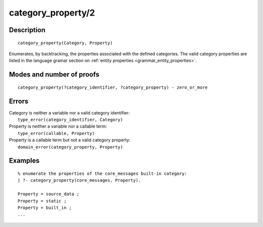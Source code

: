 ..
   This file is part of Logtalk <https://logtalk.org/>  
   Copyright 1998-2018 Paulo Moura <pmoura@logtalk.org>

   Licensed under the Apache License, Version 2.0 (the "License");
   you may not use this file except in compliance with the License.
   You may obtain a copy of the License at

       http://www.apache.org/licenses/LICENSE-2.0

   Unless required by applicable law or agreed to in writing, software
   distributed under the License is distributed on an "AS IS" BASIS,
   WITHOUT WARRANTIES OR CONDITIONS OF ANY KIND, either express or implied.
   See the License for the specific language governing permissions and
   limitations under the License.


.. index:: category_property/2
.. _predicates_category_property_2:

category_property/2
===================

Description
-----------

::

   category_property(Category, Property)

Enumerates, by backtracking, the properties associated with the defined
categories. The valid category properties are listed in the language
gramar section on :ref:`entity properties <grammar_entity_properties>`.

Modes and number of proofs
--------------------------

::

   category_property(?category_identifier, ?category_property) - zero_or_more

Errors
------

| Category is neither a variable nor a valid category identifier:
|     ``type_error(category_identifier, Category)``
| Property is neither a variable nor a callable term:
|     ``type_error(callable, Property)``
| Property is a callable term but not a valid category property:
|     ``domain_error(category_property, Property)``

Examples
--------

::

   % enumerate the properties of the core_messages built-in category:
   | ?- category_property(core_messages, Property).

   Property = source_data ;
   Property = static ;
   Property = built_in ;
   ...

.. seealso::

   :ref:`predicates_abolish_category_1`,
   :ref:`predicates_create_category_4`,
   :ref:`predicates_current_category_1`,
   :ref:`predicates_complements_object_2`,
   :ref:`predicates_extends_category_2_3`,
   :ref:`predicates_imports_category_2_3`
